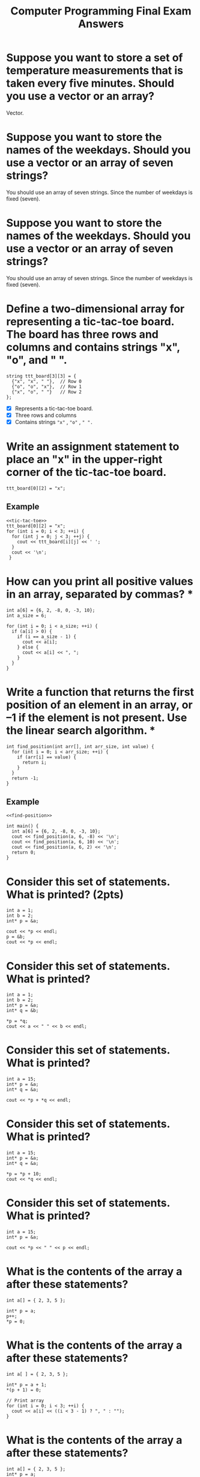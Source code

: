 #+PROPERTY: header-args :exports both
#+TITLE: Computer Programming Final Exam Answers

* Suppose you want to store a set of temperature measurements that is taken every five minutes. Should you use a vector or an array?

Vector.

* Suppose you want to store the names of the weekdays. Should you use a vector or an array of seven strings?

You should use an array of seven strings. Since the number of weekdays
is fixed (seven).

* Suppose you want to store the names of the weekdays. Should you use a vector or an array of seven strings?

You should use an array of seven strings. Since the number of weekdays
is fixed (seven).

* Define a two-dimensional array for representing a tic-tac-toe board. The board has three rows and columns and contains strings "x", "o", and " ". 

#+NAME: tic-tac-toe
#+begin_src C++ 
  string ttt_board[3][3] = {
    {"x", "x", " "},  // Row 0
    {"o", "o", "x"},  // Row 1
    {"x", "o", " "}   // Row 2
  };
#+end_src

- [X] Represents a tic-tac-toe board.
- [X] Three rows and columns
- [X] Contains strings ~"x"~ , ~"o"~ , ~" ".~

* Write an assignment statement to place an "x" in the upper-right corner of the tic-tac-toe board.

#+begin_src C++ :includes <iostream> :namespaces std :results output :noweb yes
  ttt_board[0][2] = "x";
#+end_src

** Example
#+begin_src C++ :includes <iostream> :namespaces std :results output :noweb yes
  <<tic-tac-toe>>
  ttt_board[0][2] = "x";
  for (int i = 0; i < 3; ++i) {
    for (int j = 0; j < 3; ++j) {
      cout << ttt_board[i][j] << ' ';
    }
    cout << '\n';
   }
#+end_src

#+RESULTS:
: x x x 
: o o x 
: x o   

* How can you print all positive values in an array, separated by commas?  *

#+begin_src C++ :includes <iostream> :namespaces std :results output
  int a[6] = {6, 2, -8, 0, -3, 10};
  int a_size = 6;

  for (int i = 0; i < a_size; ++i) {
    if (a[i] > 0) {
      if (i == a_size - 1) {
        cout << a[i];
      } else {
        cout << a[i] << ", ";
      }
    }
  }
#+end_src

#+RESULTS:
: 6, 2, 10

* Write a function that returns the first position of an element in an array, or –1 if the element is not present. Use the linear search algorithm.  *

#+NAME: find-position
#+begin_src C++ :includes <iostream> :namespaces std :results output
  int find_position(int arr[], int arr_size, int value) {
    for (int i = 0; i < arr_size; ++i) {
      if (arr[i] == value) {
        return i;
      }
    }
    return -1;
  }
#+end_src

** Example

#+begin_src C++ :includes <iostream> :namespaces std :results output :noweb yes
  <<find-position>>

  int main() {
    int a[6] = {6, 2, -8, 0, -3, 10};
    cout << find_position(a, 6, -8) << '\n';
    cout << find_position(a, 6, 10) << '\n';
    cout << find_position(a, 6, 2) << '\n';
    return 0;
  }
#+end_src

#+RESULTS:
: 2
: 5
: 1

* Consider this set of statements. What is printed? (2pts)

#+begin_src C++ :includes <iostream> :namespaces std :results output
  int a = 1;
  int b = 2;
  int* p = &a;

  cout << *p << endl;
  p = &b;
  cout << *p << endl;
#+end_src

#+RESULTS:
: 1
: 2

* Consider this set of statements. What is printed? 

#+begin_src C++ :includes <iostream> :namespaces std :results output
  int a = 1;
  int b = 2;
  int* p = &a;
  int* q = &b;

  ,*p = *q;
  cout << a << " " << b << endl;
#+end_src

#+RESULTS:
: 2 2

* Consider this set of statements. What is printed? 

#+begin_src C++ :includes <iostream> :namespaces std :results output
  int a = 15;
  int* p = &a;
  int* q = &a;

  cout << *p + *q << endl;
#+end_src

#+RESULTS:
: 30

* Consider this set of statements. What is printed? 

#+begin_src C++ :includes <iostream> :namespaces std :results output
  int a = 15;
  int* p = &a;
  int* q = &a;

  ,*p = *p + 10;
  cout << *q << endl;
#+end_src

#+RESULTS:
: 25

* Consider this set of statements. What is printed? 

#+begin_src C++ :includes <iostream> :namespaces std :results output
  int a = 15;
  int* p = &a;

  cout << *p << " " << p << endl;
#+end_src

#+RESULTS:
: 15 0x7ffce1741ee4

* What is the contents of the array a after these statements? 

#+begin_src C++ :includes <iostream> :namespaces std :results output
  int a[] = { 2, 3, 5 };

  int* p = a;
  p++;
  ,*p = 0;
#+end_src

* What is the contents of the array a after these statements? 

#+begin_src C++ :includes <iostream> :namespaces std :results output
  int a[ ] = { 2, 3, 5 };

  int* p = a + 1;
  ,*(p + 1) = 0;

  // Print array
  for (int i = 0; i < 3; ++i) {
    cout << a[i] << ((i < 3 - 1) ? ", " : "");
  }
#+end_src

#+RESULTS:
: 2, 3, 0

* What is the contents of the array a after these statements? 

#+begin_src C++ :includes <iostream> :namespaces std :results output
  int a[] = { 2, 3, 5 };
  int* p = a;
  int* q = a + 2;

  p++;
  q--;
  ,*p = *q;

  // Print array
  for (int i = 0; i < 3; ++i) {
    cout << a[i] << ((i < 3 - 1) ? ", " : "");
  }
#+end_src

#+RESULTS:
: 2, 3, 5

* What do the following statements print? 

#+begin_src C++ :includes <iostream> :namespaces std :results output
  int a[ ] = { 2, 3, 5 };

  cout << *a + 2 << " ";
  cout << *(a + 2) << endl;
#+end_src

#+RESULTS:
: 4 5


* What is strlen("Hello, World!\n")? 

#+begin_src C++ :includes iostream cstring :namespaces std :results output
  cout << strlen("Hello, World!\n");
#+end_src

#+RESULTS:
: 14

* In C++, is cin an object or a class? Is string an object or a class? 

~cin~ is an object while ~string~ is a class.

* Consider a class Time that represents a point in time, such as 9 A.M. or 3:30 P.M. Give two different sets of data members that can be used for implementing the Time class. 
** Set 1: 12-hour clock with am or pm indicator
#+begin_src C++ :includes iostream cstring :namespaces std :results output
  class Time {
  private:
    int hour;
    int minute;
    bool is_am;
  };
#+end_src
** Set 2: 24-hour clock
#+begin_src C++ :includes iostream cstring :namespaces std :results output
  class Time {
  private:
    int hour;
    int minute;
  };
#+end_src
* Consider a class Grade that represents a letter grade, such as A+ or B. Give two different sets of data members that can be used for implementing the Grade class.
** Set 1: Break down the letter and plus
#+begin_src C++ :includes iostream cstring :namespaces std :results output
  class Grade {
  private:
    char letter;
    bool is_plus;
  };
#+end_src
** Set 2: Represent as a whole string
#+begin_src C++ :includes iostream cstring :namespaces std :results output
  class Grade {
  private:
    string letter_grade;
  };
#+end_src
* Consider the ~substr~ member function of the string class. How many parameters does it have, and what are their types? 

The ~substr~ member function is defined as having two parameters of type
~size_t~, the first parameter indicating the index from which to start
the slicing and the second parameter indicating the length to which to
end the slice.

* Explain what public: and private: mean in a class definition. 

The private section of a class makes the attributes and methods
declared within it be visible *only* by functions defined within the
class.  On the other hand, the public section of a class makes the
attributes and methods be visible to *any* other function defined
outside the class.

* When you define a C++ class, should you make the member variables public or private? Should you make the member functions public or private? 

When you define a C++ class, member variables should be made private
while Member functions should be made public.

* Every class definition contains the keyword _______ followed immediately by the class’s name. 

#+begin_src C++ :includes iostream cstring :namespaces std :results output
  class
#+end_src

* Each parameter in a function header specifies both  ____________and  _____________ 

A type and a parameter name.

* Suppose your program contains the following class definition,

#+NAME: automobile-obj
#+begin_src C++ :includes <iostream> :namespaces std :results output
  class Automobile
  {
  public:
    void setPrice( double newPrice);
    void setProfit( double newProfit);
    double getPrice( );
  private:
    double price;
    double profit;
    double getProfit( );
  };
#+end_src

and suppose the main function of your program contains the following
declaration and that the program somehow sets the values of all the
member variables to some values:

#+NAME: automobile-creation
#+begin_src C++ :includes <iostream> :namespaces std :results output
  Automobile hyundai, jaguar;
#+end_src

Which of the following statements are then allowed in the main function of your program? (10pts)

#+begin_src C++ :includes <iostream> :namespaces std :results output :noweb yes :tangle automobile.cpp
  <<automobile-obj>>
  <<automobile-creation>>

  int main() {
    hyundai.price = 4999.99; // Not allowed; 'price' is declared private.
    jaguar.setPrice(30000.97);	// Allowed
    double aPrice, aProfit;
    aPrice = jaguar.getPrice( );	// Allowed
    aProfit = jaguar.getProfit( ); // Not allowed; 'getProfit is declared private.
    aProfit = hyundai.getProfit( ); // Not allowed; 'getProfit is declared private.
    hyundai = jaguar;		  // Allowed
  //
   }
#+end_src

